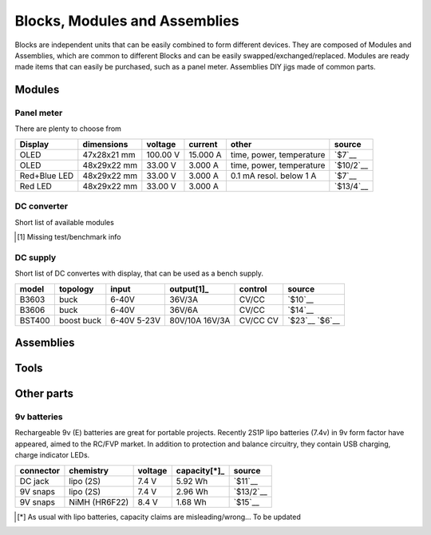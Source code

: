 Blocks, Modules and Assemblies
==============================

Blocks are independent units that can be easily combined to form
different devices. They are composed of Modules and Assemblies, which
are common to different Blocks and can be easily
swapped/exchanged/replaced. Modules are ready made items that can easily
be purchased, such as a panel meter. Assemblies DIY jigs made of common
parts.


Modules
-------

Panel meter
~~~~~~~~~~~

There are plenty to choose from

============ =========== ======== ======== ======================== ==========
Display      dimensions  voltage  current  other                    source
============ =========== ======== ======== ======================== ==========
OLED         47x28x21 mm 100.00 V 15.000 A time, power, temperature `$7`__
OLED         48x29x22 mm 33.00 V  3.000 A  time, power, temperature `$10/2`__
Red+Blue LED 48x29x22 mm 33.00 V  3.000 A  0.1 mA resol. below 1 A  `$7`__
Red LED      48x29x22 mm 33.00 V  3.000 A                           `$13/4`__
============ =========== ======== ======== ======================== ==========

.. __: https://www.aliexpress.com/snapshot/8413414312.html?spm=2114.13010608.0.0.EBPhpS&orderId=80142073330843&productId=32732985387
.. __: https://www.aliexpress.com/snapshot/6722220227.html?spm=2114.13010608.0.0.6rTZ9H&orderId=67697992120843&productId=32363192222
.. __: https://www.aliexpress.com/snapshot/6259249925.html?spm=2114.13010608.0.0.bMkVlW&orderId=63943819130843&productId=1702880664
.. __: https://www.aliexpress.com/snapshot/6624872566.html?spm=2114.13010608.0.0.6rTZ9H&orderId=66919764180843&productId=32240698328

DC converter
~~~~~~~~~~~~

Short list of available modules

============= ========== ======= ============= ======= ======
IC(s)         topology   input   output[1]_        control source
============= ========== ======= ============= ======= ======
LM2577 LM2596 boost buck 4-35V   1.25-25V/2A   CV/CC   `$5`__
              buck       4.5-24V 0.8-17V/1.5A  CV      `$3/5`__
MT3608        boost      2-24V   28V/2A        CV      `$0.4`__
XL6009        SEPIC      5-32V   1.25-35V/1.5A CV      `$1.3`__
============= ========== ======= ============= ======= ======

.. __: https://www.aliexpress.com/snapshot/6259934254.html?spm=2114.13010608.0.0.ZKrSb3&orderId=63944214630843&productId=1823405838
.. __: https://www.aliexpress.com/snapshot/8238855247.html?spm=2114.13010608.0.0.ZKrSb3&orderId=79252067950843&productId=32749335208
.. __: https://www.aliexpress.com/snapshot/8210617364.html?spm=2114.13010608.0.0.ZTfNaG&orderId=79013326890843&productId=32365423320
.. __: http://www.ebay.com/sch/sis.html?_nkw=Hot+Selling+DC-DC+Boost+Buck+Step+Down+Up+Converter+XL6009+Solar+Voltage+Module&_id=301596262442&&_trksid=p2057872.m2749.l2658
.. [1] Missing test/benchmark info

DC supply
~~~~~~~~~

Short list of DC convertes with display, that can be used as a bench supply.

====== ======== ===== =========== ======= ======
model  topology input  output[1]_ control source
====== ======== ===== =========== ======= ======
B3603  buck     6-40V 36V/3A      CV/CC   `$10`__
B3606  buck     6-40V 36V/6A      CV/CC   `$14`__
BST400 boost    6-40V 80V/10A     CV/CC   `$23`__
       buck     5-23V 16V/3A      CV      `$6`__
====== ======== ===== =========== ======= ======

.. __: http://www.banggood.com/search/b3603.html
.. __: http://www.banggood.com/search/b3606.html
.. __: http://www.banggood.com/search/946745.html
.. __: http://www.banggood.com/search/1038740.html


Assemblies
----------

Tools
-----

Other parts
-----------

.. _`volt meter`:  https://www.aliexpress.com/snapshot/8027565918.html?spm=2114.13010608.0.0.6rTZ9H&orderId=77802306580843&productId=1148697683
.. _`fuse holder`: https://www.aliexpress.com/snapshot/6438857005.html?spm=2114.13010608.0.0.bMkVlW&orderId=65341668590843&productId=2034813391


9v batteries
~~~~~~~~~~~~

Rechargeable 9v (E) batteries are great for portable projects. Recently
2S1P lipo batteries (7.4v) in 9v form factor have appeared, aimed to the
RC/FVP market. In addition to protection and balance circuitry, they
contain USB charging, charge indicator LEDs.

========= ============= ======= ============ =========
connector chemistry     voltage capacity[*]_ source
========= ============= ======= ============ =========
DC jack   lipo (2S)     7.4 V   5.92 Wh      `$11`__
9V snaps  lipo (2S)     7.4 V   2.96 Wh      `$13/2`__
9V snaps  NiMH (HR6F22) 8.4 V   1.68 Wh      `$15`__
========= ============= ======= ============ =========

.. __: http://www.banggood.com/search/1049185.html
.. __: http://www.banggood.com/search/1101430.html
.. __: https://www.kjell.com/no/sok?query=42710
.. [*] As usual with lipo batteries, capacity claims
       are misleading/wrong... To be updated
